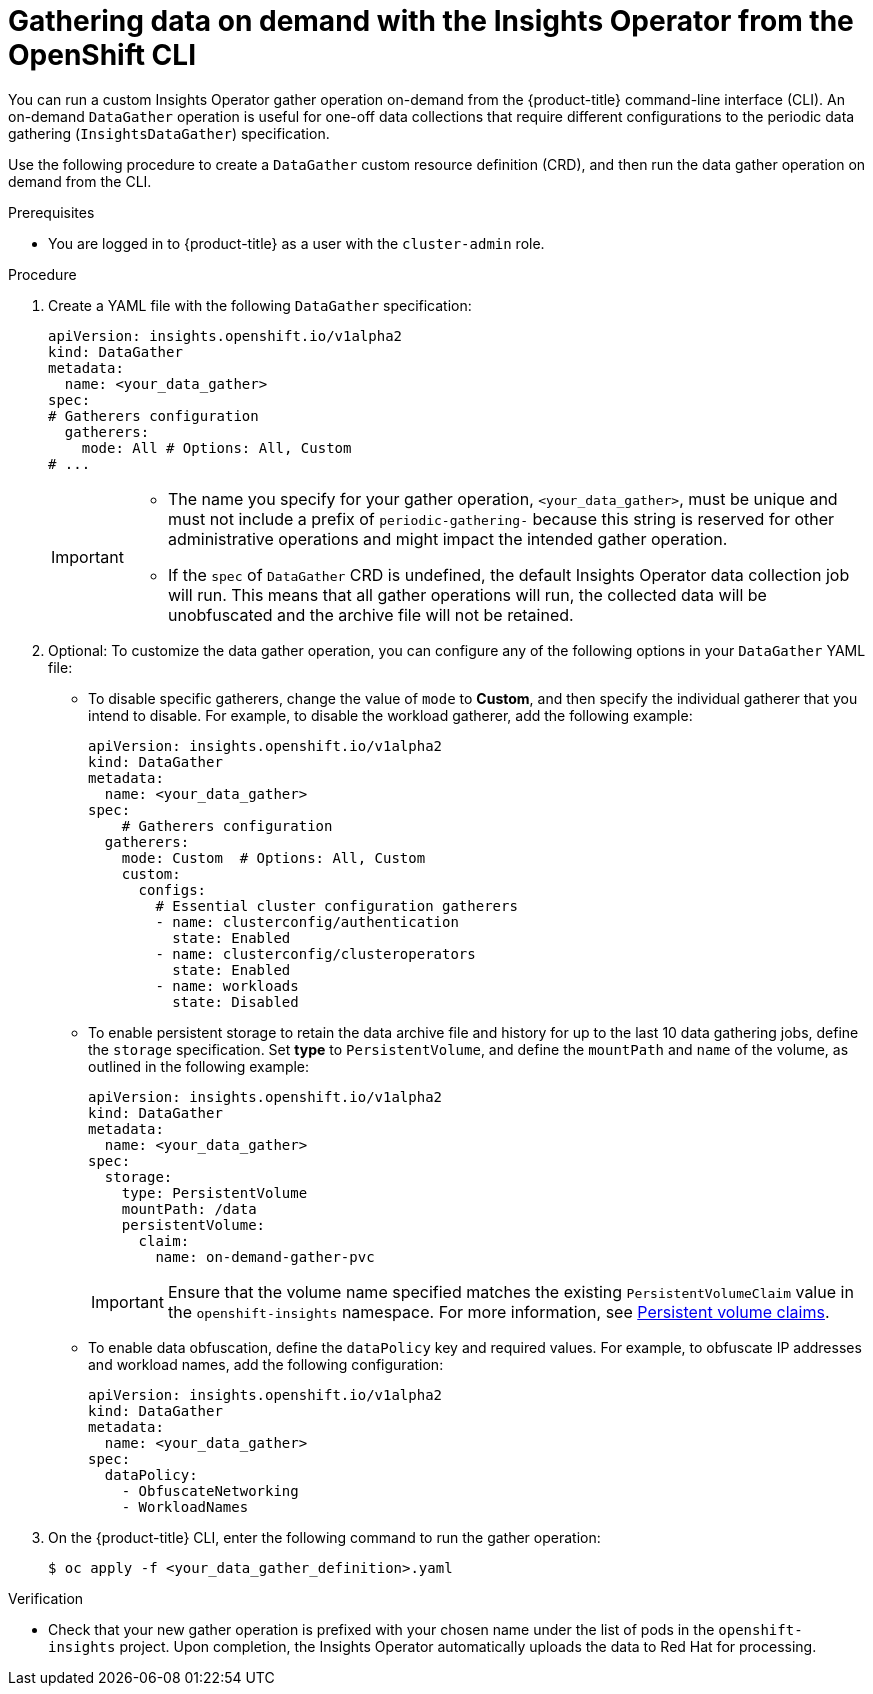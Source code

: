 // Module included in the following assemblies:
//
// * support/remote_health_monitoring/using-insights-operator.adoc


:_mod-docs-content-type: PROCEDURE
[id="running-insights-operator-gather-openshift-cli_{context}"]
= Gathering data on demand with the Insights Operator from the OpenShift CLI

You can run a custom Insights Operator gather operation on-demand from the  {product-title} command-line interface (CLI). 
An on-demand `DataGather` operation is useful for one-off data collections that require different configurations to the periodic data gathering (`InsightsDataGather`) specification.

Use the following procedure to create a `DataGather` custom resource definition (CRD), and then run the data gather operation on demand from the CLI.

.Prerequisites

* You are logged in to {product-title} as a user with the `cluster-admin` role.

.Procedure

. Create a YAML file with the following `DataGather` specification:
+
[source,yaml]
----

apiVersion: insights.openshift.io/v1alpha2
kind: DataGather
metadata:
  name: <your_data_gather>
spec:
# Gatherers configuration
  gatherers:
    mode: All # Options: All, Custom
# ...
----
+
[IMPORTANT]
====
* The name you specify for your gather operation, `<your_data_gather>`, must be unique and must not include a prefix of `periodic-gathering-` because this string is reserved for other administrative operations and might impact the intended gather operation.
* If the `spec` of `DataGather` CRD is undefined, the default Insights Operator data collection job will run. This means that all gather operations will run, the collected data will be unobfuscated and the archive file will not be retained.
====
+
. Optional: To customize the data gather operation, you can configure any of the following options in your `DataGather` YAML file:
* To disable specific gatherers, change the value of `mode` to *Custom*, and then specify the individual gatherer that you intend to disable. For example, to disable the workload gatherer, add the following example:
+
[source,yaml]
----
apiVersion: insights.openshift.io/v1alpha2
kind: DataGather
metadata:
  name: <your_data_gather> 
spec:
    # Gatherers configuration
  gatherers:
    mode: Custom  # Options: All, Custom
    custom:
      configs:
        # Essential cluster configuration gatherers
        - name: clusterconfig/authentication
          state: Enabled
        - name: clusterconfig/clusteroperators
          state: Enabled
        - name: workloads
          state: Disabled
----
* To enable persistent storage to retain the data archive file and history for up to the last 10 data gathering jobs, define the `storage` specification. Set *type* to `PersistentVolume`, and define the `mountPath` and `name` of the volume, as outlined in the following example:
+
[source,yaml]
----
apiVersion: insights.openshift.io/v1alpha2
kind: DataGather
metadata:
  name: <your_data_gather>
spec:
  storage:
    type: PersistentVolume
    mountPath: /data
    persistentVolume:
      claim:
        name: on-demand-gather-pvc
----
+
[IMPORTANT]
====
Ensure that the volume name specified matches the existing `PersistentVolumeClaim` value in the `openshift-insights` namespace. For more information, see link:https://docs.redhat.com/en/documentation/openshift_container_platform/4.20/html/storage/understanding-persistent-storage#persistent-volume-claims_understanding-persistent-storage[Persistent volume claims].
====
+
* To enable data obfuscation, define the `dataPolicy` key and required values. For example, to obfuscate IP addresses and workload names, add the following configuration:
+
[source,yaml]
----
apiVersion: insights.openshift.io/v1alpha2
kind: DataGather
metadata:
  name: <your_data_gather> 
spec:
  dataPolicy:
    - ObfuscateNetworking
    - WorkloadNames
----
+
. On the {product-title} CLI, enter the following command to run the gather operation:
+
[source,terminal]
----
$ oc apply -f <your_data_gather_definition>.yaml
----

.Verification

* Check that your new gather operation is prefixed with your chosen name under the list of pods in the `openshift-insights` project. Upon completion, the Insights Operator automatically uploads the data to Red Hat for processing.